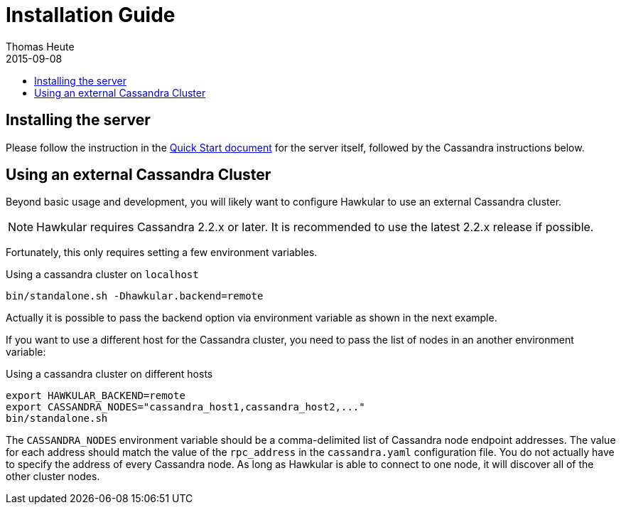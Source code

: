 = Installation Guide
Thomas Heute
2015-09-08
:description: Installing Hawkular
:jbake-type: page
:jbake-status: published
:icons: font
:toc: macro
:toc-title:

toc::[]

== Installing the server
Please follow the instruction in the link:quick-start.html[Quick Start document] for the server itself, followed by the Cassandra instructions below.

== Using an external Cassandra Cluster
Beyond basic usage and development, you will likely want to configure Hawkular
to use an external Cassandra cluster.

NOTE: Hawkular requires Cassandra 2.2.x or later. It is recommended to use the
latest 2.2.x release if possible.

Fortunately, this only requires setting
a few environment variables.

.Using a cassandra cluster on `localhost`
[source,shell]
----
bin/standalone.sh -Dhawkular.backend=remote
----

Actually it is possible to pass the backend option via environment variable as shown in the next example.

If you want to use a different host for the Cassandra cluster, you need to pass the list of nodes
in an another environment variable:

.Using a cassandra cluster on different hosts
[source,shell]
----
export HAWKULAR_BACKEND=remote
export CASSANDRA_NODES="cassandra_host1,cassandra_host2,..."
bin/standalone.sh
----

The `CASSANDRA_NODES` environment variable should be a comma-delimited list
of Cassandra node endpoint addresses. The value for each address should match the
value of the `rpc_address` in the `cassandra.yaml` configuration file. You do not
actually have to specify the address of every Cassandra node. As long as Hawkular
is able to connect to one node, it will discover all of the other cluster nodes.

